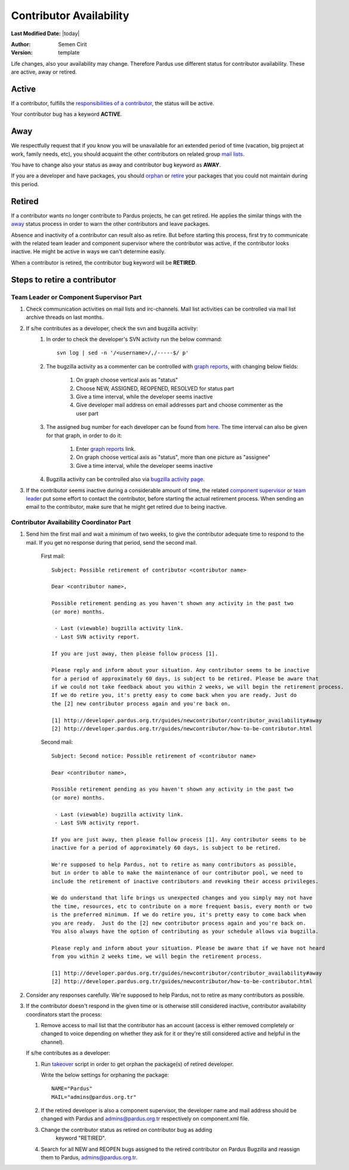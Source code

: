 .. _contributor availability:

Contributor Availability
========================

**Last Modified Date:** |today|

:Author: Semen Cirit

:Version: template


Life changes, also your availability may change. Therefore Pardus use
different status for contributor availability. These are active, away
or retired.

Active
------

If a contributor, fulfills the `responsibilities of a contributor`_, the status
will be active.

Your contributor bug has a keyword **ACTIVE**.

Away
----

We respectfully request that if you know you will be unavailable for an
extended period of time (vacation, big project at work, family needs, etc),
you should acquaint the other contributors on related group `mail lists`_.

You have to change also your status as away and contributor bug keyword as
**AWAY**.

If you are a developer and have packages, you should orphan_ or retire_ your
packages that you could not maintain during this period.

Retired
-------

If a contributor wants no longer contribute to Pardus projects, he can get
retired. He applies the similar things with the away_ status process in order
to warn the other contributors and leave packages.

Absence and inactivity of a contributor can result also as retire. But before
starting this process, first try to communicate with the related team leader
and component supervisor where the contributor was active, if the contributor
looks inactive. He might be active in ways we can't determine easily.

When a contributor is retired, the contributor bug keyword will be **RETIRED**.

Steps to retire a contributor
-----------------------------

Team Leader or Component Supervisor Part
^^^^^^^^^^^^^^^^^^^^^^^^^^^^^^^^^^^^^^^^

#. Check communication activities on mail lists and irc-channels. Mail list
   activities can be controlled via mail list archive threads on last months.
#. If s/he contributes as a developer, check the svn and bugzilla activity:
    #. In  order to check the developer's SVN activity run the below command::

        svn log | sed -n '/<username>/,/-----$/ p'

    #. The bugzilla activity as a commenter can be controlled with `graph
       reports`_, with changing below fields:

        #. On graph choose vertical axis as "status"
        #. Choose NEW, ASSIGNED, REOPENED, RESOLVED for status part
        #. Give a time interval, while the developer seems inactive
        #. Give developer mail address on email addresses part and choose
           commenter as the user part
    #. The assigned bug number for each developer can be found from here_. The
       time interval can also be given for that graph, in order to do it:

        #. Enter `graph reports`_ link.
        #. On graph choose vertical axis as "status", more than one picture as
           "assignee"
        #. Give a time interval, while the developer seems inactive
    #. Bugzilla activity can be controlled also via `bugzilla activity page`_.
#. If the contributor seems inactive during a considerable amount of time, the
   related `component supervisor`_ or `team leader`_ put some effort to contact
   the contributor, before starting the actual retirement process. When sending
   an email to the contributor, make sure that he might get retired due to being
   inactive.

Contributor Availability Coordinator Part
^^^^^^^^^^^^^^^^^^^^^^^^^^^^^^^^^^^^^^^^^

#. Send him the first mail and wait a minimum of two weeks, to give the
   contributor adequate time to respond to the mail. If you get no response during
   that period, send the second mail.

    First mail::

        Subject: Possible retirement of contributor <contributor name>

        Dear <contributor name>,

        Possible retirement pending as you haven't shown any activity in the past two
        (or more) months.

         - Last (viewable) bugzilla activity link.
         - Last SVN activity report.

        If you are just away, then please follow process [1].

        Please reply and inform about your situation. Any contributor seems to be inactive
        for a period of approximately 60 days, is subject to be retired. Please be aware that
        if we could not take feedback about you within 2 weeks, we will begin the retirement process.
        If we do retire you, it's pretty easy to come back when you are ready. Just do
        the [2] new contributor process again and you're back on.

        [1] http://developer.pardus.org.tr/guides/newcontributor/contributor_availability#away
        [2] http://developer.pardus.org.tr/guides/newcontributor/how-to-be-contributor.html

    Second mail::

        Subject: Second notice: Possible retirement of <contributor name>

        Dear <contributor name>,

        Possible retirement pending as you haven't shown any activity in the past two
        (or more) months.

         - Last (viewable) bugzilla activity link.
         - Last SVN activity report.

        If you are just away, then please follow process [1]. Any contributor seems to be
        inactive for a period of approximately 60 days, is subject to be retired.

        We're supposed to help Pardus, not to retire as many contributors as possible,
        but in order to able to make the maintenance of our contributor pool, we need to
        include the retirement of inactive contributors and revoking their access privileges.

        We do understand that life brings us unexpected changes and you simply may not have
        the time, resources, etc to contribute on a more frequent basis, every month or two
        is the preferred minimum. If we do retire you, it's pretty easy to come back when
        you are ready.  Just do the [2] new contributor process again and you're back on.
        You also always have the option of contributing as your schedule allows via bugzilla.

        Please reply and inform about your situation. Please be aware that if we have not heard
        from you within 2 weeks time, we will begin the retirement process.

        [1] http://developer.pardus.org.tr/guides/newcontributor/contributor_availability#away
        [2] http://developer.pardus.org.tr/guides/newcontributor/how-to-be-contributor.html

#. Consider any responses carefully. We're supposed to help Pardus, not to
   retire as many contributors as possible.
#. If the contributor doesn't respond in the given time or is otherwise still
   considered inactive, contributor availability coordinators start the process:

   #. Remove access to mail list that the contributor has an account (access is
      either removed completely or changed to voice depending on whether they ask for
      it or they're still considered active and helpful in the channel).

   If s/he contributes as a developer:

   #. Run takeover_ script in order to get orphan the package(s) of retired
      developer.

      Write the below settings for orphaning the package::

        NAME="Pardus"
        MAIL="admins@pardus.org.tr"

   #. If the retired developer is also a component supervisor, the developer
      name and mail address should be changed with Pardus
      and admins@pardus.org.tr respectively on component.xml file.
   #. Change the contributor status as retired on contributor bug as adding
        keyword "RETIRED".
   #. Search for all NEW and REOPEN bugs assigned to the retired contributor on
      Pardus Bugzilla and reassign them to Pardus, admins@pardus.org.tr.

.. _responsibilities of a contributor: http://developer.pardus.org.tr/guides/newcontributor/new-contributor-guide.html#responsibilities-of-a-contributor
.. _mail lists: http://developer.pardus.org.tr/guides/communication/mailing_lists.html
.. _orphan: http://developer.pardus.org.tr/guides/packaging/orphan_packages.html#orphaning-process
.. _retire: http://developer.pardus.org.tr/guides/packaging/orphan_packages.html#retiring-process
.. _away: http://developer.pardus.org.tr/guides/newcontributor/contributor_availability#away
.. _graph reports: http://bugs.pardus.org.tr/query.cgi?format=report-graph
.. _here: http://bugs.pardus.org.tr/report.cgi?y_axis_field=bug_status&cumulate=0&z_axis_field=assigned_to&format=bar&x_axis_field=&query_format=report-graph&short_desc_type=allwordssubstr&short_desc=&longdesc_type=allwordssubstr&longdesc=&bug_file_loc_type=allwordssubstr&bug_file_loc=&keywords_type=allwords&keywords=&deadlinefrom=&deadlineto=&bug_status=NEW&bug_status=ASSIGNED&bug_status=REOPENED&emailassigned_to1=1&emailtype1=substring&email1=&emaillongdesc2=1&emailtype2=substring&email2=&bugidtype=include&bug_id=&chfieldfrom=&chfieldto=Now&chfieldvalue=&action=wrap&field0-0-0=noop&type0-0-0=noop&value0-0-0=
.. _component supervisor: http://developer.pardus.org.tr/guides/newcontributor/developer_roles.html#component-supervisor
.. _gelistirici: http://lists.pardus.org.tr/mailman/listinfo/gelistirici
.. _takeover: http://svn.pardus.org.tr/uludag/trunk/scripts/takeover
.. _bugzilla activity page: http://developer.pardus.org.tr/events/recent_events/bug_analysis/index.html
.. _team leader: http://developer.pardus.org.tr/guides/newcontributor/developer_roles.html#team-leaders
